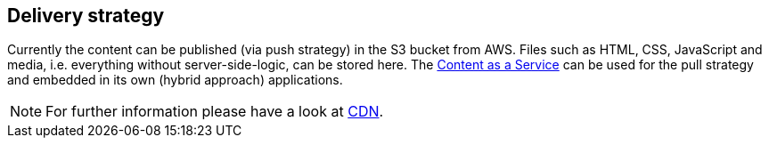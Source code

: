 [[delivery_strategy]]
== Delivery strategy
Currently the content can be published (via push strategy) in the S3 bucket from AWS.
Files such as HTML, CSS, JavaScript and media, i.e. everything without server-side-logic, can be stored here.
The <<caas,Content as a Service>> can be used for the pull strategy and embedded in its own (hybrid approach) applications.

[NOTE]
====
For further information please have a look at <<cdn,CDN>>.
====